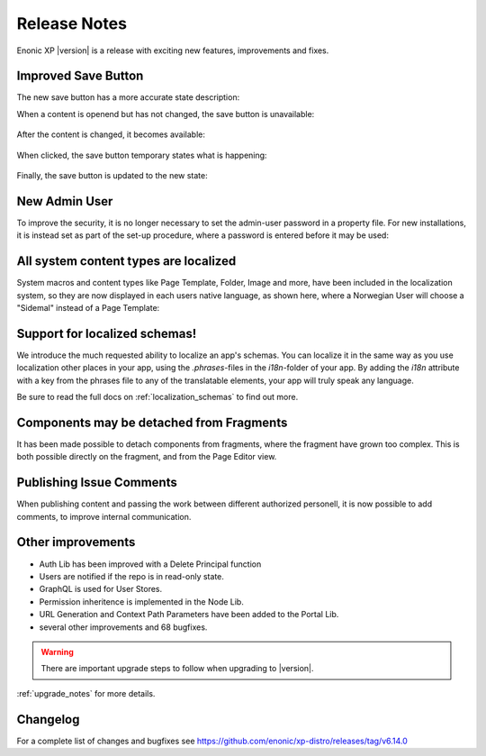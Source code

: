 .. _release_notes:

Release Notes
=============

Enonic XP |version| is a release with exciting new features, improvements and fixes.


Improved Save Button
--------------------

The new save button has a more accurate state description:

When a content is openend but has not changed, the save button is unavailable:

.. figure:: images/savebutton-1-unchanged.png

After the content is changed, it becomes available:

.. figure:: images/savebutton-2-changed.png

When clicked, the save button temporary states what is happening:

.. figure:: images/savebutton-3-saving.png

Finally, the save button is updated to the new state:

.. figure:: images/savebutton-4-saved.png


New Admin User
--------------

To improve the security, it is no longer necessary to set the admin-user password in a property file.  For new installations, it is instead
set as part of the set-up procedure, where a password is entered before it may be used:

.. figure:: images/create-admin-user.png


All system content types are localized
--------------------------------------

System macros and content types like Page Template, Folder, Image and more, have been included in the localization system, so they are
now displayed in each users native language, as shown here, where a Norwegian User will choose a "Sidemal" instead of a Page Template:

.. figure:: images/localized-schema-descriptor.png


Support for localized schemas!
--------------------------------------

We introduce the much requested ability to localize an app's schemas. You can localize it in the same way as you use localization other places in your app, using the `.phrases`-files in the `i18n`-folder of your app. By adding the `i18n` attribute with a key from the phrases file to any of the translatable elements, your app will truly speak any language.

Be sure to read the full docs on :ref:`localization_schemas` to find out more.


Components may be detached from Fragments
-----------------------------------------

It has been made possible to detach components from fragments, where the fragment have grown too complex.  This is both possible
directly on the fragment, and from the Page Editor view.


Publishing Issue Comments
-------------------------

When publishing content and passing the work between different authorized personell, it is now possible to add comments, to improve
internal communication.

.. figure:: images/publishing-issues-comment.png


Other improvements
------------------

* Auth Lib has been improved with a Delete Principal function
* Users are notified if the repo is in read-only state.
* GraphQL is used for User Stores.
* Permission inheritence is implemented in the Node Lib.
* URL Generation and Context Path Parameters have been added to the Portal Lib.
* several other improvements and 68 bugfixes.

.. warning:: There are important upgrade steps to follow when upgrading to |version|.

:ref:`upgrade_notes` for more details.

Changelog
---------
For a complete list of changes and bugfixes see https://github.com/enonic/xp-distro/releases/tag/v6.14.0
